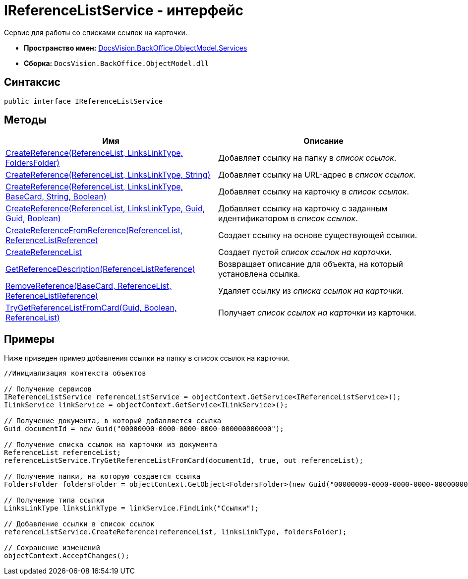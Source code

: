 = IReferenceListService - интерфейс

Сервис для работы со списками ссылок на карточки.

* *Пространство имен:* xref:api/DocsVision/BackOffice/ObjectModel/Services/Services_NS.adoc[DocsVision.BackOffice.ObjectModel.Services]
* *Сборка:* `DocsVision.BackOffice.ObjectModel.dll`

== Синтаксис

[source,csharp]
----
public interface IReferenceListService
----

== Методы

[cols=",",options="header"]
|===
|Имя |Описание
|xref:api/DocsVision/BackOffice/ObjectModel/Services/IReferenceListService.CreateReference_MT.adoc[CreateReference(ReferenceList, LinksLinkType, FoldersFolder)] |Добавляет ссылку на папку в _список ссылок_.
|xref:api/DocsVision/BackOffice/ObjectModel/Services/IReferenceListService.CreateReference_1_MT.adoc[CreateReference(ReferenceList, LinksLinkType, String)] |Добавляет ссылку на URL-адрес в _список ссылок_.
|xref:api/DocsVision/BackOffice/ObjectModel/Services/IReferenceListService.CreateReference_2_MT.adoc[CreateReference(ReferenceList, LinksLinkType, BaseCard, String, Boolean)] |Добавляет ссылку на карточку в _список ссылок_.
|xref:api/DocsVision/BackOffice/ObjectModel/Services/IReferenceListService.CreateReference_3_MT.adoc[CreateReference(ReferenceList, LinksLinkType, Guid, Guid, Boolean)] |Добавляет ссылку на карточку с заданным идентификатором в _список ссылок_.
|xref:api/DocsVision/BackOffice/ObjectModel/Services/IReferenceListService.CreateReferenceFromReference_MT.adoc[CreateReferenceFromReference(ReferenceList, ReferenceListReference)] |Создает ссылку на основе существующей ссылки.
|xref:api/DocsVision/BackOffice/ObjectModel/Services/IReferenceListService.CreateReferenceList_MT.adoc[CreateReferenceList] |Создает пустой _список ссылок на карточки_.
|xref:api/DocsVision/BackOffice/ObjectModel/Services/IReferenceListService.GetReferenceDescription_MT.adoc[GetReferenceDescription(ReferenceListReference)] |Возвращает описание для объекта, на который установлена ссылка.
|xref:api/DocsVision/BackOffice/ObjectModel/Services/IReferenceListService.RemoveReference_MT.adoc[RemoveReference(BaseCard, ReferenceList, ReferenceListReference)] |Удаляет ссылку из _списка ссылок на карточки_.
|xref:api/DocsVision/BackOffice/ObjectModel/Services/IReferenceListService.TryGetReferenceListFromCard_MT.adoc[TryGetReferenceListFromCard(Guid, Boolean, ReferenceList)] |Получает _список ссылок на карточки_ из карточки.
|===

== Примеры

Ниже приведен пример добавления ссылки на папку в список ссылок на карточки.

[source,csharp]
----
//Инициализация контекста объектов

// Получение сервисов
IReferenceListService referenceListService = objectContext.GetService<IReferenceListService>();
ILinkService linkService = objectContext.GetService<ILinkService>();

// Получение документа, в который добавляется ссылка
Guid documentId = new Guid("00000000-0000-0000-0000-000000000000");
            
// Получение списка ссылок на карточки из документа
ReferenceList referenceList;
referenceListService.TryGetReferenceListFromCard(documentId, true, out referenceList);

// Получение папки, на которую создается ссылка
FoldersFolder foldersFolder = objectContext.GetObject<FoldersFolder>(new Guid("00000000-0000-0000-0000-000000000001"));

// Получение типа ссылки
LinksLinkType linksLinkType = linkService.FindLink("Ссылки");

// Добавление ссылки в список ссылок
referenceListService.CreateReference(referenceList, linksLinkType, foldersFolder);
            
// Сохранение изменений
objectContext.AcceptChanges();
----


